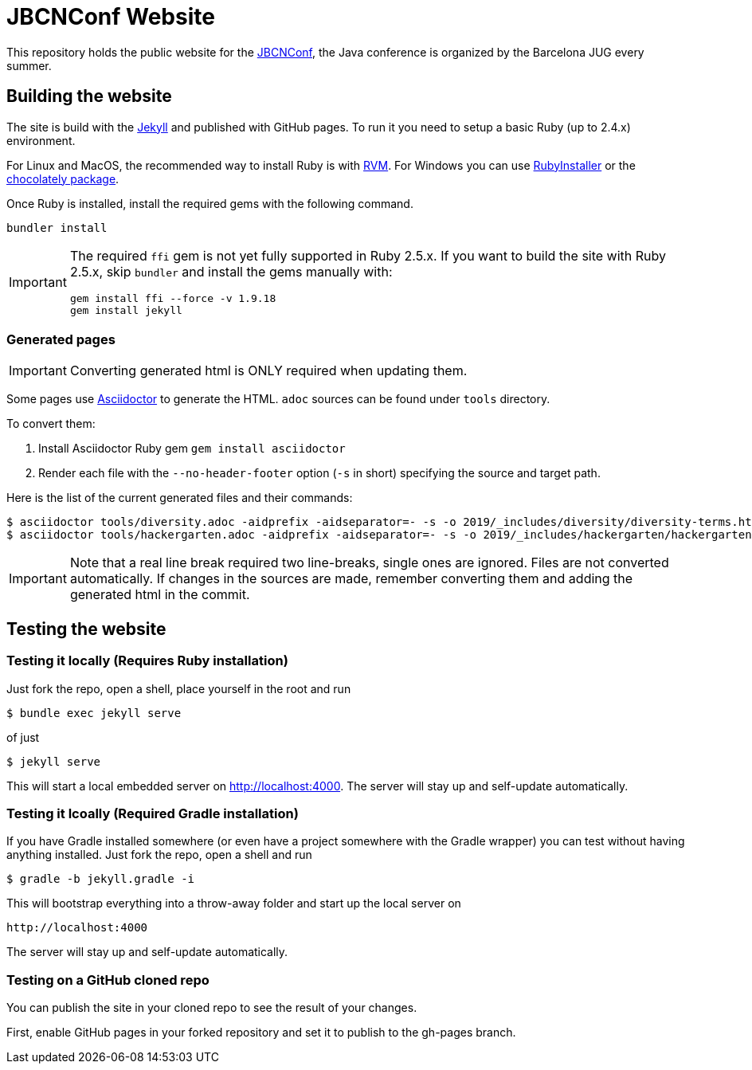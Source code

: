 = JBCNConf Website
// GitHub customization
ifdef::env-github[]
:toc: preamble
:badges:
:tag: master
:!toc-title:
:tip-caption: :bulb:
:note-caption: :paperclip:
:important-caption: :heavy_exclamation_mark:
:caution-caption: :fire:
:warning-caption: :warning:
endif::[]

This repository holds the public website for the link:http://www.jbcnconf.com/[JBCNConf], the Java conference is organized by the Barcelona JUG every summer.

== Building the website

The site is build with the link:https://jekyllrb.com/[Jekyll] and published with GitHub pages.
To run it you need to setup a basic Ruby (up to 2.4.x) environment.

For Linux and MacOS, the recommended way to install Ruby is with link:https://rvm.io/[RVM].
For Windows you can use link:https://rubyinstaller.org/[RubyInstaller] or the link:https://chocolatey.org/packages?q=ruby[chocolately package].

Once Ruby is installed, install the required gems with the following command.

 bundler install

[IMPORTANT]
====
The required `ffi` gem is not yet fully supported in Ruby 2.5.x.
If you want to build the site with Ruby 2.5.x, skip `bundler` and install the gems manually with:

 gem install ffi --force -v 1.9.18
 gem install jekyll
====

=== Generated pages

IMPORTANT: Converting generated html is ONLY required when updating them.

Some pages use https://asciidoctor.org/[Asciidoctor] to generate the HTML.
`adoc` sources can be found under `tools` directory.

To convert them:

. Install Asciidoctor Ruby gem `gem install asciidoctor`
. Render each file with the `--no-header-footer` option (`-s` in short) specifying the source and target path.

Here is the list of the current generated files and their commands:

 $ asciidoctor tools/diversity.adoc -aidprefix -aidseparator=- -s -o 2019/_includes/diversity/diversity-terms.html
 $ asciidoctor tools/hackergarten.adoc -aidprefix -aidseparator=- -s -o 2019/_includes/hackergarten/hackergarten-content.html

[IMPORTANT]
====
Note that a real line break required two line-breaks, single ones are ignored.
Files are not converted automatically.
If changes in the sources are made, remember converting them and adding the generated html in the commit.
====

== Testing the website

=== Testing it locally (Requires Ruby installation)

Just fork the repo, open a shell, place yourself in the root and run
 
 $ bundle exec jekyll serve

of just

 $ jekyll serve

This will start a local embedded server on http://localhost:4000.
The server will stay up and self-update automatically.

=== Testing it lcoally (Required Gradle installation)

If you have Gradle installed somewhere (or even have a project somewhere with the Gradle wrapper) you can
test without having anything installed. Just fork the repo, open a shell and run

 $ gradle -b jekyll.gradle -i
 
This will bootstrap everything into a throw-away folder and start up the local server on

 http://localhost:4000
 
The server will stay up and self-update automatically. 

=== Testing on a GitHub cloned repo

You can publish the site in your cloned repo to see the result of your changes.

First, enable GitHub pages in your forked repository and set it to publish to the gh-pages branch.
